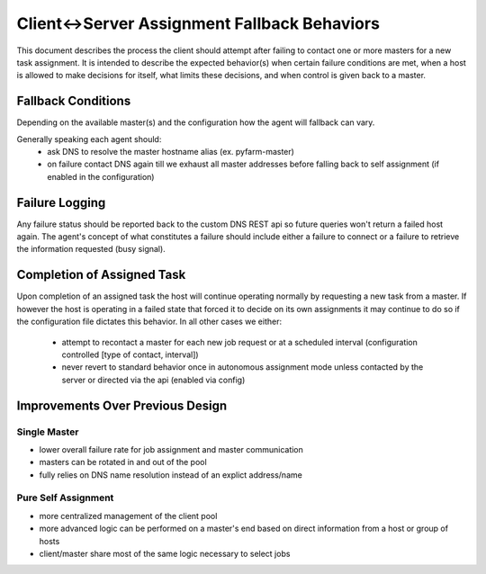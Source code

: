 .. Copyright 2013 Oliver Palmer
..
.. Licensed under the Apache License, Version 2.0 (the "License");
.. you may not use this file except in compliance with the License.
.. You may obtain a copy of the License at
..
..   http://www.apache.org/licenses/LICENSE-2.0
..
.. Unless required by applicable law or agreed to in writing, software
.. distributed under the License is distributed on an "AS IS" BASIS,
.. WITHOUT WARRANTIES OR CONDITIONS OF ANY KIND, either express or implied.
.. See the License for the specific language governing permissions and
.. limitations under the License.

.. _design-client-server_fallback_behaviors:

Client<->Server Assignment Fallback Behaviors
=============================================
This document describes the process the client should attempt after failing to
contact one or more masters for a new task assignment.  It is intended to
describe the expected behavior(s) when certain failure conditions are met,
when a host is allowed to make decisions for itself, what limits these
decisions, and when control is given back to a master.

.. seealso::
    see :ref:`DNS Resource Resolution <design-dns_resource_resolution>` for
    information on name resolution

Fallback Conditions
-------------------
Depending on the available master(s) and the configuration how the agent will
fallback can vary.

Generally speaking each agent should:
    * ask DNS to resolve the master hostname alias (ex. pyfarm-master)
    * on failure contact DNS again till we exhaust all master addresses
      before falling back to self assignment (if enabled in the configuration)
.. image:: img/client-server_assignment_behaviors_01.png

Failure Logging
---------------
Any failure status should be reported back to the custom DNS REST api so future
queries won't return a failed host again.  The agent's concept of what
constitutes a failure should include either a failure to connect or a failure
to retrieve the information requested (busy signal).

Completion of Assigned Task
---------------------------
Upon completion of an assigned task the host will continue operating
normally by requesting a new task from a master.  If however the host is
operating in a failed state that forced it to decide on its own assignments it
may continue to do so if the configuration file dictates this behavior.  In all
other cases we either:
    * attempt to recontact a master for each new job request or at a scheduled
      interval (configuration controlled [type of contact, interval])
    * never revert to standard behavior once in autonomous assignment mode
      unless contacted by the server or directed via the api (enabled via config)

Improvements Over Previous Design
---------------------------------
Single Master
+++++++++++++
* lower overall failure rate for job assignment and master communication
* masters can be rotated in and out of the pool
* fully relies on DNS name resolution instead of an explict address/name

Pure Self Assignment
++++++++++++++++++++
* more centralized management of the client pool
* more advanced logic can be performed on a master's end based on direct
  information from a host or group of hosts
* client/master share most of the same logic necessary to select jobs
